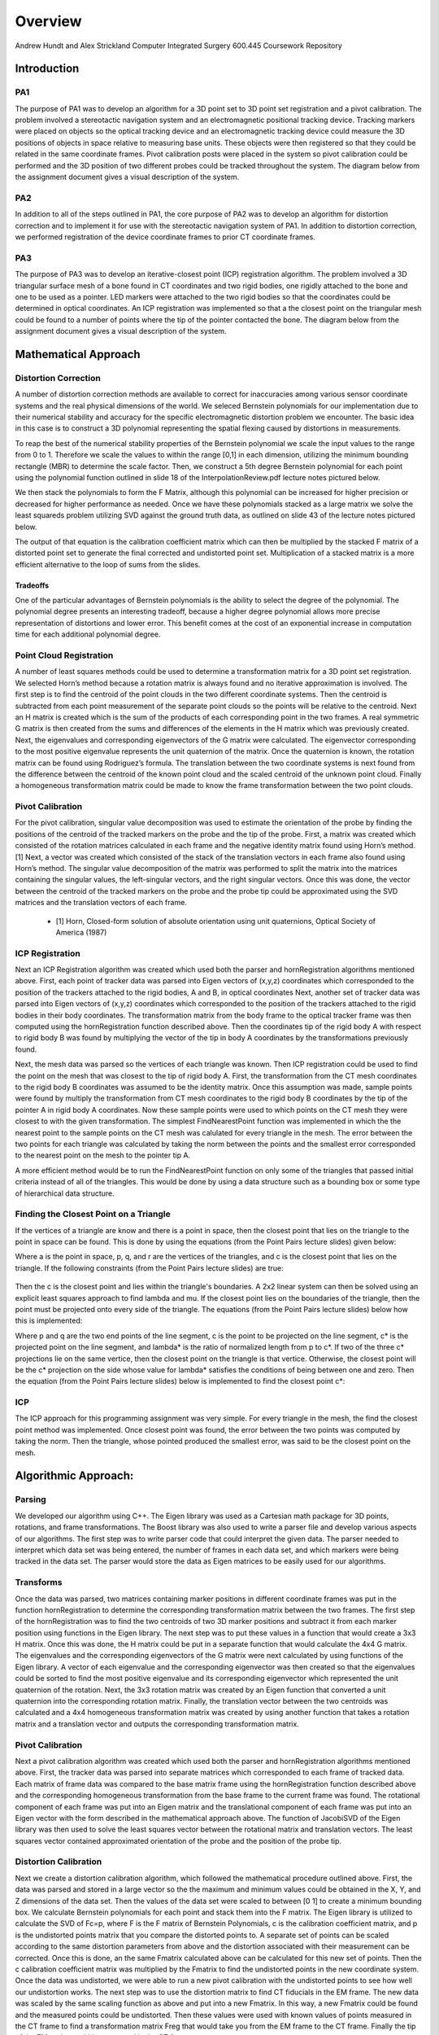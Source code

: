 
.. meta::
    :description: Andrew Hundt and Alex Strickland Computer Integrated Surgery 600.445 Coursework Repository

.. raw:: latex

    \pagebreak


========
Overview
========

Andrew Hundt and Alex Strickland Computer Integrated Surgery 600.445 Coursework Repository

Introduction
============

PA1
---
 
The purpose of PA1 was to develop an algorithm for a 3D point set to 3D point set registration and a pivot
calibration. The problem involved a stereotactic navigation system and an electromagnetic positional tracking
device. Tracking markers were placed on objects so the optical tracking device and an electromagnetic tracking
device could measure the 3D positions of objects in space relative to measuring base units. These objects were
then registered so that they could be related in the same coordinate frames. Pivot calibration posts were placed
in the system so pivot calibration could be performed and the 3D position of two different probes could be
tracked throughout the system. The diagram below from the assignment document gives a visual description of the
system.


.. image:: static/CIS_PA1_AssignmentPicture.png

PA2
---

In addition to all of the steps outlined in PA1, the core purpose of PA2 was to develop an algorithm for
distortion correction and to implement it for use with the stereotactic navigation system of PA1. In addition to
distortion correction, we performed registration of the device coordinate frames to prior CT coordinate frames.

PA3
---

The purpose of PA3 was to develop an iterative-closest point (ICP) registration algorithm.  The problem involved a 3D 
triangular surface mesh of a bone found in CT coordinates and two rigid bodies, one rigidly attached to the bone and one 
to be used as a pointer.  LED markers were attached to the two rigid bodies so that the coordinates could be determined in 
optical coordinates.  An ICP registration was implemented so that a the closest point on the triangular mesh could be 
found to a number of points where the tip of the pointer contacted the bone.  The diagram below from the assignment document
gives a visual description of the system.

.. image:: static/PA3_Problem_Drawing.png



Mathematical Approach
=====================


Distortion Correction
---------------------

A number of distortion correction methods are available to correct for inaccuracies among various sensor
coordinate systems and the real physical dimensions of the world. We seleced Bernstein polynomials for our
implementation due to their numerical stability and accuracy for the specific electromagnetic distortion problem
we encounter. The basic idea in this case is to construct a 3D polynomial representing the spatial flexing
caused by distortions in measurements.


To reap the best of the numerical stability properties of the Bernstein polynomial we scale the input values to
the range from 0 to 1. Therefore we scale the values to within the range [0,1] in each dimension, utilizing the
minimum bounding rectangle (MBR) to determine the scale factor. Then, we construct a 5th degree Bernstein
polynomial for each point using the polynomial function outlined in slide 18 of the InterpolationReview.pdf
lecture notes pictured below.


.. image:: static/bernstein_polynomial.png

We then stack the polynomials to form the F Matrix, although this polynomial can be increased for higher
precision or decreased for higher performance as needed. Once we have these polynomials stacked as a large
matrix we solve the least squareds problem utilizing SVD against the ground truth data, as outlined on slide 43
of the lecture notes pictured below.


.. image:: static/bernstein_polynomial_SVD_3D_calibration.png

The output of that equation is the calibration coefficient matrix which can then be multiplied by the stacked F
matrix of a distorted point set to generate the final corrected and undistorted point set. Multiplication of a
stacked matrix is a more efficient alternative to the loop of sums from the slides.



Tradeoffs
~~~~~~~~~

One of the particular advantages of Bernstein polynomials is the ability to select the degree of the polynomial.
The polynomial degree presents an interesting tradeoff, because a higher degree polynomial allows more precise
representation of distortions and lower error. This benefit comes at the cost of an exponential increase in
computation time for each additional polynomial degree.


Point Cloud Registration
------------------------

A number of least squares methods could be used to determine a transformation matrix for a 3D point set
registration. We selected Horn’s method because a rotation matrix is always found and no iterative approximation
is involved. The first step is to find the centroid of the point clouds in the two different coordinate systems.
Then the centroid is subtracted from each point measurement of the separate point clouds so the points will be
relative to the centroid. Next an H matrix is created which is the sum of the products of each corresponding
point in the two frames. A real symmetric G matrix is then created from the sums and differences of the elements
in the H matrix which was previously created. Next, the eigenvalues and corresponding eigenvectors of the G
matrix were calculated. The eigenvector corresponding to the most positive eigenvalue represents the unit
quaternion of the matrix. Once the quaternion is known, the rotation matrix can be found using Rodriguez’s
formula. The translation between the two coordinate systems is next found from the difference between the
centroid of the known point cloud and the scaled centroid of the unknown point cloud. Finally a homogeneous
transformation matrix could be made to know the frame transformation between the two point clouds.


Pivot Calibration
-----------------

For the pivot calibration, singular value decomposition was used to estimate the orientation of the probe by
finding the positions of the centroid of the tracked markers on the probe and the tip of the probe. First, a
matrix was created which consisted of the rotation matrices calculated in each frame and the negative identity
matrix found using Horn’s method.\[1] Next, a vector was created which consisted of the stack of the translation
vectors in each frame also found using Horn’s method. The singular value decomposition of the matrix was
performed to split the matrix into the matrices containing the singular values, the left-singular vectors, and
the right singular vectors. Once this was done, the vector between the centroid of the tracked markers on the
probe and the probe tip could be approximated using the SVD matrices and the translation vectors of each frame.


 * \[1] Horn, Closed-form solution of absolute orientation using unit quaternions, Optical Society of America (1987)

 
ICP Registration
----------------

Next an ICP Registration algorithm was created which used both the parser and hornRegistration algorithms
mentioned above.  First, each point of tracker data was parsed into Eigen vectors of (x,y,z) coordinates which 
corresponded to the position of the trackers attached to the rigid bodies, A and B, in optical coordinates  Next, another 
set of tracker data was parsed into Eigen vectors of (x,y,z) coordinates which corresponded to the position of the 
trackers attached to the rigid bodies in their body coordinates.  The transformation matrix from the body frame to the 
optical tracker frame was then computed using the hornRegistration function described above.  Then the coordinates tip of 
the rigid body A with respect to rigid body B was found by multiplying the vector of the tip in body A coordinates by the 
transformations previously found.  

Next, the mesh data was parsed so the vertices of each triangle was known.  Then ICP registration could be used to find 
the point on the mesh that was closest to the tip of rigid body A.  First, the transformation from the CT mesh coordinates 
to the rigid body B coordinates was assumed to be the identity matrix.  Once this assumption was made, sample points were 
found by multiply the transformation from CT mesh coordinates to the rigid body B coordinates by the tip of the pointer A 
in rigid body A coordinates.  Now these sample points were used to which points on the CT mesh they were closest to with 
the given transformation.  The simplest FindNearestPoint function was implemented in which the the nearest point to the 
sample points on the CT mesh was calulated for every triangle in the mesh.  The error between the two points for each 
triangle was calculated by taking the norm between the points and the smallest error corresponded to the nearest point on 
the mesh to the pointer tip A.

A more efficient method would be to run the FindNearestPoint function on only some of the triangles that passed initial 
criteria instead of all of the triangles.  This would be done by using a data structure such as a bounding box or some 
type of hierarchical data structure.
 
 
Finding the Closest Point on a Triangle
---------------------------------------
 
If the vertices of a triangle are know and there is a point in space, then the closest point that lies on the triangle to 
the point in space can be found.  This is done by using the equations (from the Point Pairs lecture slides) given below:

.. image:: static/PA3_Eq1.png

.. image:: static/PA3_Eq2.png

Where a is the point in space, p, q, and r are the vertices of the triangles, and c is the closest point that lies on the 
triangle.  If the following constraints (from the Point Pairs lecture slides) are true:
 
 .. image:: static/PA3_Constraint1.png
 
Then the c is the closest point and lies within the triangle's boundaries.  A 2x2 linear system can then be solved using
an explicit least squares approach to find lambda and mu.  If the closest point lies on the boundaries of the triangle, 
then the point must be projected onto every side of the triangle.  The equations (from the Point Pairs lecture slides)
below how this is implemented:

.. image:: static/PA3_Eq3.png

.. image:: static/PA3_Eq4.png

Where p and q are the two end points of the line segment, c is the point to be projected on the line segment, c* is the 
projected point on the line segment, and lambda* is the ratio of normalized length from p to c*.  If two of the three c* 
projections lie on the same vertice, then the closest point on the triangle is that vertice.  Otherwise, the closest point 
will be the c* projection on the side whose value for lambda* satisfies the conditions of being between one and zero.  
Then the equation (from the Point Pairs lecture slides) below is implemented to find the closest point c*:

.. image:: static/PA3_Eq5.png

ICP
---
The ICP approach for this programming assignment was very simple.  For every triangle in the mesh, the find the closest
point method was implemented.  Once closest point was found, the error between the two points was computed by taking the
norm.  Then the triangle, whose pointed produced the smallest error, was said to be the closest point on the mesh. 


 
 
Algorithmic Approach:
=====================

Parsing
-------

We developed our algorithm using C++. The Eigen library was used as a Cartesian math package for 3D points,
rotations, and frame transformations. The Boost library was also used to write a parser file and develop various
aspects of our algorithms. The first step was to write parser code that could interpret the given data. The
parser needed to interpret which data set was being entered, the number of frames in each data set, and which
markers were being tracked in the data set. The parser would store the data as Eigen matrices to be easily used
for our algorithms.

Transforms
----------

Once the data was parsed, two matrices containing marker positions in different coordinate frames was put in the
function hornRegistration to determine the corresponding transformation matrix between the two frames. The first
step of the hornRegistration was to find the two centroids of two 3D marker positions and subtract it from each
marker position using functions in the Eigen library. The next step was to put these values in a function that
would create a 3x3 H matrix. Once this was done, the H matrix could be put in a separate function that would
calculate the 4x4 G matrix. The eigenvalues and the corresponding eigenvectors of the G matrix were next
calculated by using functions of the Eigen library. A vector of each eigenvalue and the corresponding
eigenvector was then created so that the eigenvalues could be sorted to find the most positive eigenvalue and
its corresponding eigenvector which represented the unit quaternion of the rotation. Next, the 3x3 rotation
matrix was created by an Eigen function that converted a unit quaternion into the corresponding rotation matrix.
Finally, the translation vector between the two centroids was calculated and a 4x4 homogeneous transformation
matrix was created by using another function that takes a rotation matrix and a translation vector and outputs
the corresponding transformation matrix.


Pivot Calibration
-----------------

Next a pivot calibration algorithm was created which used both the parser and hornRegistration algorithms
mentioned above. First, the tracker data was parsed into separate matrices which corresponded to each frame of
tracked data. Each matrix of frame data was compared to the base matrix frame using the hornRegistration
function described above and the corresponding homogeneous transformation from the base frame to the current
frame was found. The rotational component of each frame was put into an Eigen matrix and the translational
component of each frame was put into an Eigen vector with the form described in the mathematical approach above.
The function of JacobiSVD of the Eigen library was then used to solve the least squares vector between the
rotational matrix and translation vectors. The least squares vector contained approximated orientation of the
probe and the position of the probe tip.


Distortion Calibration
----------------------

Next we create a distortion calibration algorithm, which followed the mathematical procedure outlined above.  First,
the data was parsed and stored in a large vector so the the maximum and minimum values could be obtained in the X, Y,
and Z dimensions of the data set. Then the values of the data set were scaled to between [0 1] to create a minimum 
bounding box. We calculate Bernstein polynomials for each point and stack them into the F matrix. The Eigen library
is utilized to calculate the SVD of Fc=p, where F is the F matrix of Bernstein Polynomials, c is the calibration
coefficient matrix, and p is the undistorted points matrix that you compare the distorted points to. A separate
set of points can be scaled according to the same distortion parameters from above and the distortion associated with their
measurement can be corrected.  Once this is done, an the same Fmatrix calculated above can be calculated for this new
set of points.  Then the c calibration coefficient matrix was multiplied by the Fmatrix to find the undistorted points in
the new coordinate system.  Once the data was undistorted, we were able to run a new pivot calibration with the
undistorted points to see how well our undistortion works.  The next step was to use the distortion matrix to find 
CT fiducials in the EM frame.  The new data was scaled by the same scaling function as above and put into a new Fmatrix.  
In this way, a new Fmatrix could be found and the measured points could be undistorted.  Then these values were used
with known values of points measured in the CT frame to find a transformation matrix Freg that would take you from
the EM frame to the CT frame.  Finally the tip of the EM probe could be measured in the CT frame.



Structure of the Program
========================

The software is structured as a set of header only libraries in the include folder, which are utilized by
the unit tests, main, and any external libraries that choose to use these utilities.


The most important files include:


=============================   ===============================================================================
File name                       Description
=============================   ===============================================================================
**ICP.hpp**                     Algorithm for finding ICP registration.
**hornRegistration.hpp**        Horn's method of Point Cloud to Point Cloud registration.
**DistortionCalibration.hpp**   Bernstein Polynomial method of distortion correction.
**hornRegistration.hpp**        Horn's method of Point Cloud to Point Cloud registration.
**PivotCalibration.hpp**        Pivot Calibration.
**PA2.hpp**                     **fiducialPointInEMFrame()** and **probeTipPointinCTFrame()** PA2 #4,6
**cisHW1test.cpp**              An extensive set of unit tests for the library relevant to PA1.
**cisHW2test.cpp**              An extensive set of unit tests for the library relevant to PA2.
**cisHW3test.cpp**              An extensive set of unit tests for the library relevant to PA3.
**cisHW1-2.cpp**                Main executable source, contains cmdline parsing code and produces output data.
**cisHW3-4.cpp**                Main executable source, contains cmdline parsing code and produces output data.
**parseCSV...**                 File parsing functions are in **parseCSV_CIS_pointCloud.hpp**.
=============================   ===============================================================================






Important Functions and Descriptions
------------------------------------

Each function includes substantial doxygen documentation explaining its purpose and usage. This documentation
can be viewed inline with the source code, or via a generated html sphinx + doxygen website generated using CMake.  Here is a list of the most important functions used in the program is a brief description of each of them.

PA1
~~~

**EigenMatrix()**         	   

Computes the eigenvalues and corresponding eigenvectors from a given G matrix.  It 
outputs a rotation matrix corresponding to the unit quaternion of the largest 
positive eigenvalue

**homogeneousmatrix()**          

Creates a 4x4 homogeneous matrix from a derived rotational matrix and translational vector

**hornRegistration()**

Computes the homogeneous transformation matrix F given a set of two cloud points.  
It is comprised of the various functions listed above

**homogeneousInverse()**		   

Computes the inverse of a given homogeneous matrix 

**registrationToFirstCloud()**   

Parses the data and runs the hornRegistration function for pivot calibration

**transformToRandMinusIandPMatrices()**   

Creates the A and b components of the form Ax=b for singular value decomposition.
A is of the form [R|-I] while b is of the form [-p] where R is the stack of 
rotational matrices of the F transformation matrices, I is stack of 3x3 identity 
matrices, and p is the stack of the translational vectors of the F transformation 
matrices.

**SVDSolve()**				   

Computes the x of the least squares problem Ax=b using singular value decomposition
when the stack of matrices in given


**Hmatrix()**   			
	
Computes a sum of the products H matrix given a set of two cloud points

**Gmatrix()**					  
 
Computes a sum of the differences of the given H matrix

**pivotCalibration()**

Computes the pivot point position from tracking data using the SVDSolve(), 
registrationToFirstCloud(), and transformToRandMinusIandPMatrices() functions


PA2
~~~

**CorrectDistortion()**

Correct distortions in one point cloud by utilizing distorted and undistorted versions of a second point cloud.
Bernstein Polynomials are utilized to perform the correction.

**BernsteinPolynomial()**

Find the solution to the Berstein polynomial when at varying degrees and points depending on the input.

**Fmatrix()**

Multiplies the Bernstein polynomial into a matrix so that a function of every degree of i, j, and k are found
and a distortion calibration can be done using the matrix.

**ScaleToUnitBox()**

Calculates maximum and minimum values in the X,Y, and z coordinates of a point cloud and then normalizes the 
value of every single opint.

**probeTipPointinCTF()**

Uses measured positions of EM tracker points on the EM probe in the EM frame when the tip is in a CT fiducial
and returns the point of the fiducial dimple (solves problem 5).

**fiducialPointInEMFrame()**

Uses measured positions of EM tracker points on the EM probe in the EM frame when the tip is in a CT fiducial
and returns points of the CT fiducial locations in EM frame.


PA3
~~~

**FindClosestPoint()**

Finds the closest point on the triangle to a point in space.  If the closest point lies with in triangle, then the
function finds the nearest point internally.  Else if the closest point lies on an edge or vertice, the function
OutsideOfTriangle() is called to find the nearest point.

**OutsideOfTriangle()**

Finds the closest point on the triangle to a point in space if the closest point lies on an edge or vertice

**ProjectOnSegment()**

Finds the nearest point on a line segment to a point in space.  Called by the function OutsideOfTriangle() to determine
where the nearest point is to each side of the triangle.

**PointEqualityCheck()**

Determines if two points are equal.  Used by the function OutsideOfTriangle to determine if the nearest point on the
triangle lies on a vertice



Results and Discussion
======================

Validation
----------

We took several approaches to the validation of our software. These include manual and automatic execution of
the supplied test data, the implementation of unit tests to verify the data, and initial integration of
continuous integration software to catch errors early. We implemented a battery of unit tests to verify the
basic functions and ensure they are running correctly.


Point Cloud Registration
------------------------

We have been able to ensure that point cloud to point cloud registration is working correctly by finding the
transformation of one point cloud to another and then the opposite. Multiplying these two transformation
matrices together resulted in an identity matrix which would be expected. We tested the input data set as well,
ensuring that we were within the given tolerance range. This shows the strength of Horn’s method and since it requires no
special case exceptions for a solution, we concluded it was the best method of the one's taught in class.

Calibration
-----------

The position of the tip of the probe when calibrate by EM also gave us results well within our tolerance
levels. Our results were less accurate when error was introduced, but not to an unreasonable degree.

Finding the Closest Point on a Triangle
---------------------------------------

We have also been able to ensure that finding the closest point on a triangle algorithm is working correctly by assigning
vertices to an arbitrary triangle and then testing points in space where we knew what the closest point on the triangle
was.  We tested the different special cases of the problem as the closest point lying within the boundaries of the
triangle, on one of the sides of the triangle, and on one of the vertices of the triangle.  Our algorithm was able to
return the nearest point for every case.


Status of results
=================

We have encountered errors in our software that we have narrowed down to points after the EM distortion calibration steps, 
because we have been able to verify our Bernstein functions using unit tests and debug data. However, a bug remains in either the steps for calculating Freg or finding each of the CT fiducial. Since the underlying components are largely well tested, we expect the bug to be in the transform or data flow steps of the generateOutputFile() function in cisHW1-2.cpp or the function
definitions in PA2.hpp. 


Error Propagation
-----------------

Barring errors due to software bugs, error propagation can occur based on several sources. If there is systemic biased measurement in a single direction, this can offset error and cause it to propagate along transform chains and even amplify error. 

Error sources and propagation can come from a variety of sources, including EM distortion, EM Noise, and OT jiggle. 
We were able to account for the EM distortion through our distortion calibration functions. It is expected that some
amount of EM Noise, distortion, and jiggle will be propagated throughout the system that we are unable to account for.


One example of how error can propagate is if both the optical tracker and EM tracker are off with a common distortion
component, it is possible for this information to cause the Bernstein curve to misestimate the actual curve, and consequently cause the registration between the CT scan and the other sensors to have a higher error. In this way errors can propagate through the whole system. This particular example can be mitigated through the use of fixed physical structures that are known in advance that can be used to estimate and account for such systemic errors. 

Additionally, inaccurate sensors due to large random variation are an example of error which cannot be removed through 
distortion calibration. 


Results Metric
--------------

We know that our distortion is correct and we can measure its accuracy because we can compare the old values 
of EM pivot to the newly undistorted values that we encounter. By comparing to prior ground truth values we 
can assess the accuracy of our calibration.

Our metric for error is the distance difference between our calculations and the debug outputs. This can be measured
as an average, or with other statistical tools. We can also detect certain sources of error by specifying our own test
functions. We also utilize the **BOOST_VERIFY** macro and the checkWitinTolerances() function to verify that functions
are being called and returning values that or correct to within certain tolerances, considering the limits of the
particular algorithms we are using. 

Andrew and Alex spent approximately equal time on the assignment, with significant amounts of time spent pair
programming. Both contributed equally to the implementation and debugging of functions.


Additional Information
======================
